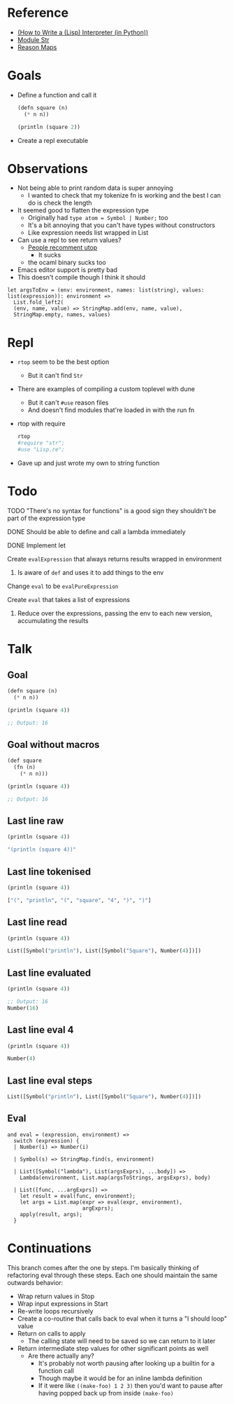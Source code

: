 * Reference
  - [[https://norvig.com/lispy.html][(How to Write a (Lisp) Interpreter (in Python))]]
  - [[https://reasonml.github.io/api/Str.html][Module Str]]
  - [[https://stackoverflow.com/questions/48830710/how-do-i-declare-a-map-type-in-reason-ml][Reason Maps]]
* Goals
  - Define a function and call it
    #+BEGIN_SRC lisp
       (defn square (n)
         (* n n))

       (println (square 2))
    #+END_SRC
  - Create a repl executable
* Observations   
  - Not being able to print random data is super annoying
    - I wanted to check that my tokenize fn is working and the best I can do is check the length
  - It seemed good to flatten the expression type
    - Originally had ~type atom = Symbol | Number;~ too
    - It's a bit annoying that you can't have types without constructors
    - Like expression needs list wrapped in List
  - Can use a repl to see return values?
    - [[https://medium.com/@bobbypriambodo/starting-an-ocaml-app-project-using-dune-d4f74e291de8][People recomment utop]]
      - It sucks
    - the ocaml binary sucks too
  - Emacs editor support is pretty bad
  - This doesn't compile though I think it should
  #+BEGIN_SRC reason
    let argsToEnv = (env: environment, names: list(string), values: list(expression)): environment =>
      List.fold_left2(
      (env, name, value) => StringMap.add(env, name, value),
      StringMap.empty, names, values)
  #+END_SRC
* Repl
  - ~rtop~ seem to be the best option
    - But it can't find ~Str~
  - There are examples of compiling a custom toplevel with dune
    - But it can't ~#use~ reason files
    - And doesn't find modules that're loaded in with the run fn
  - rtop with require
    #+BEGIN_SRC bash
      rtop
      #require "str";
      #use "Lisp.re";
    #+END_SRC
  - Gave up and just wrote my own to string function
* Todo
**** TODO "There's no syntax for functions" is a good sign they shouldn't be part of the expression type
**** DONE Should be able to define and call a lambda immediately
     CLOSED: [2019-06-30 Sun 10:17]
**** DONE Implement let
     CLOSED: [2019-06-30 Sun 10:17]
**** Create ~evalExpression~ that always returns results wrapped in environment
***** Is aware of ~def~ and uses it to add things to the env
**** Change ~eval~ to be ~evalPureExpression~
**** Create ~eval~ that takes a list of expressions
***** Reduce over the expressions, passing the env to each new version, accumulating the results
* Talk
** Goal
   #+BEGIN_SRC lisp
     (defn square (n)
       (* n n))

     (println (square 4))

     ;; Output: 16
   #+END_SRC
** Goal without macros
   #+BEGIN_SRC lisp
     (def square
       (fn (n)
         (* n n)))

     (println (square 4))

     ;; Output: 16
   #+END_SRC
** Last line raw
   #+BEGIN_SRC lisp
     (println (square 4))

     "(println (square 4))"
   #+END_SRC
** Last line tokenised
   #+BEGIN_SRC lisp
     (println (square 4))

     ["(", "println", "(", "square", "4", ")", ")"]
   #+END_SRC
** Last line read
   #+BEGIN_SRC lisp
     (println (square 4))

     List([Symbol("println"), List([Symbol("Square"), Number(4)])])
   #+END_SRC
** Last line evaluated
   #+BEGIN_SRC lisp
     (println (square 4))

     ;; Output: 16
     Number(16)
   #+END_SRC
** Last line eval 4
   #+BEGIN_SRC lisp
     (println (square 4))

     Number(4)
   #+END_SRC
** Last line eval steps
   #+BEGIN_SRC lisp
     List([Symbol("println"), List([Symbol("Square"), Number(4)])])
   #+END_SRC
** Eval
   #+BEGIN_SRC reason
     and eval = (expression, environment) =>
       switch (expression) {
       | Number(i) => Number(i)

       | Symbol(s) => StringMap.find(s, environment)

       | List([Symbol("lambda"), List(argsExprs), ...body]) =>
         Lambda(environment, List.map(argsToStrings, argsExprs), body)

       | List([func, ...argExprs]) =>
         let result = eval(func, environment);
         let args = List.map(expr => eval(expr, environment),
                             argExprs);
         apply(result, args);
       }
   #+END_SRC
* Continuations
  This branch comes after the one by steps. I'm basically thinking of
  refactoring eval through these steps. Each one should maintain the same
  outwards behavior:
- Wrap return values in Stop
- Wrap input expressions in Start
- Re-write loops recursively
- Create a co-routine that calls back to eval when it turns a "I should loop"
  value
- Return on calls to apply
  - The calling state will need to be saved so we can return to it later
- Return intermediate step values for other significant points as well
  - Are there actually any?
    - It's probably not worth pausing after looking up a builtin for a function
      call
    - Though maybe it would be for an inline lambda definition
    - If it were like ~((make-foo) 1 2 3)~ then you'd want to pause after having
      popped back up from inside ~(make-foo)~

